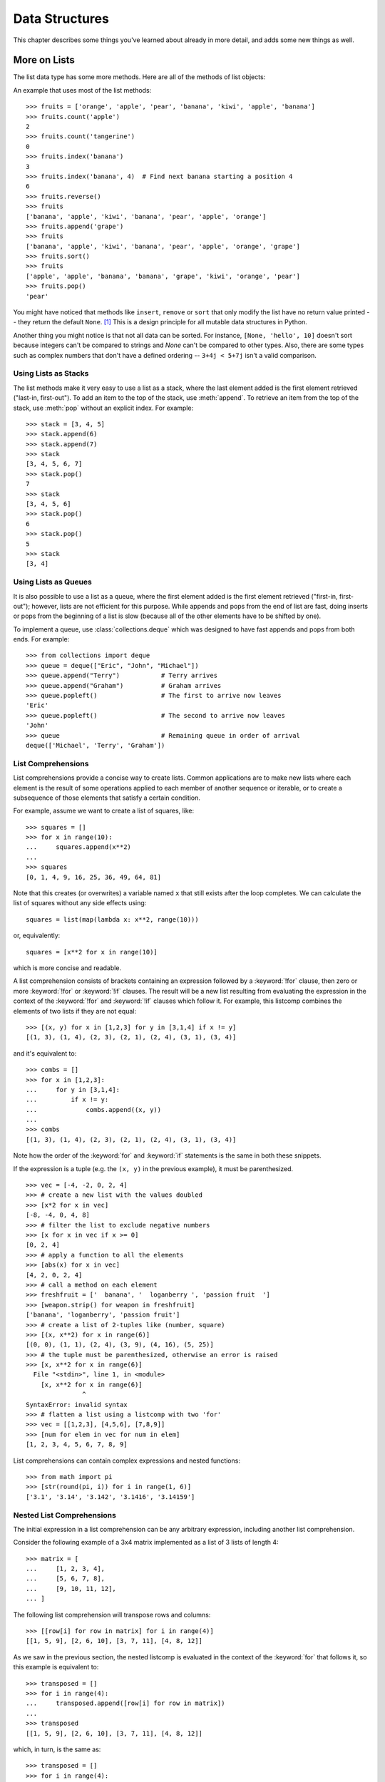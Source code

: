 .. _tut-structures:

***************
Data Structures
***************

This chapter describes some things you've learned about already in more detail,
and adds some new things as well.

.. _tut-morelists:

More on Lists
=============

The list data type has some more methods.  Here are all of the methods of list
objects:


.. method:: list.append(x)
   :noindex:

   Add an item to the end of the list.  Equivalent to ``a[len(a):] = [x]``.


.. method:: list.extend(iterable)
   :noindex:

   Extend the list by appending all the items from the iterable.  Equivalent to
   ``a[len(a):] = iterable``.


.. method:: list.insert(i, x)
   :noindex:

   Insert an item at a given position.  The first argument is the index of the
   element before which to insert, so ``a.insert(0, x)`` inserts at the front of
   the list, and ``a.insert(len(a), x)`` is equivalent to ``a.append(x)``.


.. method:: list.remove(x)
   :noindex:

   Remove the first item from the list whose value is equal to *x*.  It raises a
   :exc:`ValueError` if there is no such item.


.. method:: list.pop([i])
   :noindex:

   Remove the item at the given position in the list, and return it.  If no index
   is specified, ``a.pop()`` removes and returns the last item in the list.  (The
   square brackets around the *i* in the method signature denote that the parameter
   is optional, not that you should type square brackets at that position.  You
   will see this notation frequently in the Python Library Reference.)


.. method:: list.clear()
   :noindex:

   Remove all items from the list.  Equivalent to ``del a[:]``.


.. method:: list.index(x[, start[, end]])
   :noindex:

   Return zero-based index in the list of the first item whose value is equal to *x*.
   Raises a :exc:`ValueError` if there is no such item.

   The optional arguments *start* and *end* are interpreted as in the slice
   notation and are used to limit the search to a particular subsequence of
   the list.  The returned index is computed relative to the beginning of the full
   sequence rather than the *start* argument.


.. method:: list.count(x)
   :noindex:

   Return the number of times *x* appears in the list.


.. method:: list.sort(key=None, reverse=False)
   :noindex:

   Sort the items of the list in place (the arguments can be used for sort
   customization, see :func:`sorted` for their explanation).


.. method:: list.reverse()
   :noindex:

   Reverse the elements of the list in place.


.. method:: list.copy()
   :noindex:

   Return a shallow copy of the list.  Equivalent to ``a[:]``.


An example that uses most of the list methods::

    >>> fruits = ['orange', 'apple', 'pear', 'banana', 'kiwi', 'apple', 'banana']
    >>> fruits.count('apple')
    2
    >>> fruits.count('tangerine')
    0
    >>> fruits.index('banana')
    3
    >>> fruits.index('banana', 4)  # Find next banana starting a position 4
    6
    >>> fruits.reverse()
    >>> fruits
    ['banana', 'apple', 'kiwi', 'banana', 'pear', 'apple', 'orange']
    >>> fruits.append('grape')
    >>> fruits
    ['banana', 'apple', 'kiwi', 'banana', 'pear', 'apple', 'orange', 'grape']
    >>> fruits.sort()
    >>> fruits
    ['apple', 'apple', 'banana', 'banana', 'grape', 'kiwi', 'orange', 'pear']
    >>> fruits.pop()
    'pear'

You might have noticed that methods like ``insert``, ``remove`` or ``sort`` that
only modify the list have no return value printed -- they return the default
``None``. [1]_  This is a design principle for all mutable data structures in
Python.

Another thing you might notice is that not all data can be sorted.  For
instance, ``[None, 'hello', 10]`` doesn't sort because integers can't be
compared to strings and *None* can't be compared to other types.  Also,
there are some types such as complex numbers that don't have a defined
ordering -- ``3+4j < 5+7j`` isn't a valid comparison.


.. _tut-lists-as-stacks:

Using Lists as Stacks
---------------------

.. sectionauthor:: Ka-Ping Yee <ping@lfw.org>


The list methods make it very easy to use a list as a stack, where the last
element added is the first element retrieved ("last-in, first-out").  To add an
item to the top of the stack, use :meth:`append`.  To retrieve an item from the
top of the stack, use :meth:`pop` without an explicit index.  For example::

   >>> stack = [3, 4, 5]
   >>> stack.append(6)
   >>> stack.append(7)
   >>> stack
   [3, 4, 5, 6, 7]
   >>> stack.pop()
   7
   >>> stack
   [3, 4, 5, 6]
   >>> stack.pop()
   6
   >>> stack.pop()
   5
   >>> stack
   [3, 4]


.. _tut-lists-as-queues:

Using Lists as Queues
---------------------

.. sectionauthor:: Ka-Ping Yee <ping@lfw.org>

It is also possible to use a list as a queue, where the first element added is
the first element retrieved ("first-in, first-out"); however, lists are not
efficient for this purpose.  While appends and pops from the end of list are
fast, doing inserts or pops from the beginning of a list is slow (because all
of the other elements have to be shifted by one).

To implement a queue, use :class:`collections.deque` which was designed to
have fast appends and pops from both ends.  For example::

   >>> from collections import deque
   >>> queue = deque(["Eric", "John", "Michael"])
   >>> queue.append("Terry")           # Terry arrives
   >>> queue.append("Graham")          # Graham arrives
   >>> queue.popleft()                 # The first to arrive now leaves
   'Eric'
   >>> queue.popleft()                 # The second to arrive now leaves
   'John'
   >>> queue                           # Remaining queue in order of arrival
   deque(['Michael', 'Terry', 'Graham'])


.. _tut-listcomps:

List Comprehensions
-------------------

List comprehensions provide a concise way to create lists.
Common applications are to make new lists where each element is the result of
some operations applied to each member of another sequence or iterable, or to
create a subsequence of those elements that satisfy a certain condition.

For example, assume we want to create a list of squares, like::

   >>> squares = []
   >>> for x in range(10):
   ...     squares.append(x**2)
   ...
   >>> squares
   [0, 1, 4, 9, 16, 25, 36, 49, 64, 81]

Note that this creates (or overwrites) a variable named ``x`` that still exists
after the loop completes.  We can calculate the list of squares without any
side effects using::

   squares = list(map(lambda x: x**2, range(10)))

or, equivalently::

   squares = [x**2 for x in range(10)]

which is more concise and readable.

A list comprehension consists of brackets containing an expression followed
by a :keyword:`!for` clause, then zero or more :keyword:`!for` or :keyword:`!if`
clauses.  The result will be a new list resulting from evaluating the expression
in the context of the :keyword:`!for` and :keyword:`!if` clauses which follow it.
For example, this listcomp combines the elements of two lists if they are not
equal::

   >>> [(x, y) for x in [1,2,3] for y in [3,1,4] if x != y]
   [(1, 3), (1, 4), (2, 3), (2, 1), (2, 4), (3, 1), (3, 4)]

and it's equivalent to::

   >>> combs = []
   >>> for x in [1,2,3]:
   ...     for y in [3,1,4]:
   ...         if x != y:
   ...             combs.append((x, y))
   ...
   >>> combs
   [(1, 3), (1, 4), (2, 3), (2, 1), (2, 4), (3, 1), (3, 4)]

Note how the order of the :keyword:`for` and :keyword:`if` statements is the
same in both these snippets.

If the expression is a tuple (e.g. the ``(x, y)`` in the previous example),
it must be parenthesized. ::

   >>> vec = [-4, -2, 0, 2, 4]
   >>> # create a new list with the values doubled
   >>> [x*2 for x in vec]
   [-8, -4, 0, 4, 8]
   >>> # filter the list to exclude negative numbers
   >>> [x for x in vec if x >= 0]
   [0, 2, 4]
   >>> # apply a function to all the elements
   >>> [abs(x) for x in vec]
   [4, 2, 0, 2, 4]
   >>> # call a method on each element
   >>> freshfruit = ['  banana', '  loganberry ', 'passion fruit  ']
   >>> [weapon.strip() for weapon in freshfruit]
   ['banana', 'loganberry', 'passion fruit']
   >>> # create a list of 2-tuples like (number, square)
   >>> [(x, x**2) for x in range(6)]
   [(0, 0), (1, 1), (2, 4), (3, 9), (4, 16), (5, 25)]
   >>> # the tuple must be parenthesized, otherwise an error is raised
   >>> [x, x**2 for x in range(6)]
     File "<stdin>", line 1, in <module>
       [x, x**2 for x in range(6)]
                  ^
   SyntaxError: invalid syntax
   >>> # flatten a list using a listcomp with two 'for'
   >>> vec = [[1,2,3], [4,5,6], [7,8,9]]
   >>> [num for elem in vec for num in elem]
   [1, 2, 3, 4, 5, 6, 7, 8, 9]

List comprehensions can contain complex expressions and nested functions::

   >>> from math import pi
   >>> [str(round(pi, i)) for i in range(1, 6)]
   ['3.1', '3.14', '3.142', '3.1416', '3.14159']

Nested List Comprehensions
--------------------------

The initial expression in a list comprehension can be any arbitrary expression,
including another list comprehension.

Consider the following example of a 3x4 matrix implemented as a list of
3 lists of length 4::

   >>> matrix = [
   ...     [1, 2, 3, 4],
   ...     [5, 6, 7, 8],
   ...     [9, 10, 11, 12],
   ... ]

The following list comprehension will transpose rows and columns::

   >>> [[row[i] for row in matrix] for i in range(4)]
   [[1, 5, 9], [2, 6, 10], [3, 7, 11], [4, 8, 12]]

As we saw in the previous section, the nested listcomp is evaluated in
the context of the :keyword:`for` that follows it, so this example is
equivalent to::

   >>> transposed = []
   >>> for i in range(4):
   ...     transposed.append([row[i] for row in matrix])
   ...
   >>> transposed
   [[1, 5, 9], [2, 6, 10], [3, 7, 11], [4, 8, 12]]

which, in turn, is the same as::

   >>> transposed = []
   >>> for i in range(4):
   ...     # the following 3 lines implement the nested listcomp
   ...     transposed_row = []
   ...     for row in matrix:
   ...         transposed_row.append(row[i])
   ...     transposed.append(transposed_row)
   ...
   >>> transposed
   [[1, 5, 9], [2, 6, 10], [3, 7, 11], [4, 8, 12]]

In the real world, you should prefer built-in functions to complex flow statements.
The :func:`zip` function would do a great job for this use case::

   >>> list(zip(*matrix))
   [(1, 5, 9), (2, 6, 10), (3, 7, 11), (4, 8, 12)]

See :ref:`tut-unpacking-arguments` for details on the asterisk in this line.

.. _tut-del:

The :keyword:`!del` statement
=============================

There is a way to remove an item from a list given its index instead of its
value: the :keyword:`del` statement.  This differs from the :meth:`pop` method
which returns a value.  The :keyword:`!del` statement can also be used to remove
slices from a list or clear the entire list (which we did earlier by assignment
of an empty list to the slice).  For example::

   >>> a = [-1, 1, 66.25, 333, 333, 1234.5]
   >>> del a[0]
   >>> a
   [1, 66.25, 333, 333, 1234.5]
   >>> del a[2:4]
   >>> a
   [1, 66.25, 1234.5]
   >>> del a[:]
   >>> a
   []

:keyword:`del` can also be used to delete entire variables::

   >>> del a

Referencing the name ``a`` hereafter is an error (at least until another value
is assigned to it).  We'll find other uses for :keyword:`del` later.


.. _tut-tuples:

Tuples and Sequences
====================

We saw that lists and strings have many common properties, such as indexing and
slicing operations.  They are two examples of *sequence* data types (see
:ref:`typesseq`).  Since Python is an evolving language, other sequence data
types may be added.  There is also another standard sequence data type: the
*tuple*.

A tuple consists of a number of values separated by commas, for instance::

   >>> t = 12345, 54321, 'hello!'
   >>> t[0]
   12345
   >>> t
   (12345, 54321, 'hello!')
   >>> # Tuples may be nested:
   ... u = t, (1, 2, 3, 4, 5)
   >>> u
   ((12345, 54321, 'hello!'), (1, 2, 3, 4, 5))
   >>> # Tuples are immutable:
   ... t[0] = 88888
   Traceback (most recent call last):
     File "<stdin>", line 1, in <module>
   TypeError: 'tuple' object does not support item assignment
   >>> # but they can contain mutable objects:
   ... v = ([1, 2, 3], [3, 2, 1])
   >>> v
   ([1, 2, 3], [3, 2, 1])


As you see, on output tuples are always enclosed in parentheses, so that nested
tuples are interpreted correctly; they may be input with or without surrounding
parentheses, although often parentheses are necessary anyway (if the tuple is
part of a larger expression).  It is not possible to assign to the individual
items of a tuple, however it is possible to create tuples which contain mutable
objects, such as lists.

Though tuples may seem similar to lists, they are often used in different
situations and for different purposes.
Tuples are :term:`immutable`, and usually contain a heterogeneous sequence of
elements that are accessed via unpacking (see later in this section) or indexing
(or even by attribute in the case of :func:`namedtuples <collections.namedtuple>`).
Lists are :term:`mutable`, and their elements are usually homogeneous and are
accessed by iterating over the list.

A special problem is the construction of tuples containing 0 or 1 items: the
syntax has some extra quirks to accommodate these.  Empty tuples are constructed
by an empty pair of parentheses; a tuple with one item is constructed by
following a value with a comma (it is not sufficient to enclose a single value
in parentheses). Ugly, but effective.  For example::

   >>> empty = ()
   >>> singleton = 'hello',    # <-- note trailing comma
   >>> len(empty)
   0
   >>> len(singleton)
   1
   >>> singleton
   ('hello',)

The statement ``t = 12345, 54321, 'hello!'`` is an example of *tuple packing*:
the values ``12345``, ``54321`` and ``'hello!'`` are packed together in a tuple.
The reverse operation is also possible::

   >>> x, y, z = t

This is called, appropriately enough, *sequence unpacking* and works for any
sequence on the right-hand side.  Sequence unpacking requires that there are as
many variables on the left side of the equals sign as there are elements in the
sequence.  Note that multiple assignment is really just a combination of tuple
packing and sequence unpacking.


.. _tut-sets:

Sets
====

Python also includes a data type for *sets*.  A set is an unordered collection
with no duplicate elements.  Basic uses include membership testing and
eliminating duplicate entries.  Set objects also support mathematical operations
like union, intersection, difference, and symmetric difference.

Curly braces or the :func:`set` function can be used to create sets.  Note: to
create an empty set you have to use ``set()``, not ``{}``; the latter creates an
empty dictionary, a data structure that we discuss in the next section.

Here is a brief demonstration::

   >>> basket = {'apple', 'orange', 'apple', 'pear', 'orange', 'banana'}
   >>> print(basket)                      # show that duplicates have been removed
   {'orange', 'banana', 'pear', 'apple'}
   >>> 'orange' in basket                 # fast membership testing
   True
   >>> 'crabgrass' in basket
   False

   >>> # Demonstrate set operations on unique letters from two words
   ...
   >>> a = set('abracadabra')
   >>> b = set('alacazam')
   >>> a                                  # unique letters in a
   {'a', 'r', 'b', 'c', 'd'}
   >>> a - b                              # letters in a but not in b
   {'r', 'd', 'b'}
   >>> a | b                              # letters in a or b or both
   {'a', 'c', 'r', 'd', 'b', 'm', 'z', 'l'}
   >>> a & b                              # letters in both a and b
   {'a', 'c'}
   >>> a ^ b                              # letters in a or b but not both
   {'r', 'd', 'b', 'm', 'z', 'l'}

Similarly to :ref:`list comprehensions <tut-listcomps>`, set comprehensions
are also supported::

   >>> a = {x for x in 'abracadabra' if x not in 'abc'}
   >>> a
   {'r', 'd'}


.. _tut-dictionaries:

Dictionaries
============

Another useful data type built into Python is the *dictionary* (see
:ref:`typesmapping`). Dictionaries are sometimes found in other languages as
"associative memories" or "associative arrays".  Unlike sequences, which are
indexed by a range of numbers, dictionaries are indexed by *keys*, which can be
any immutable type; strings and numbers can always be keys.  Tuples can be used
as keys if they contain only strings, numbers, or tuples; if a tuple contains
any mutable object either directly or indirectly, it cannot be used as a key.
You can't use lists as keys, since lists can be modified in place using index
assignments, slice assignments, or methods like :meth:`append` and
:meth:`extend`.

It is best to think of a dictionary as a set of *key: value* pairs,
with the requirement that the keys are unique (within one dictionary). A pair of
braces creates an empty dictionary: ``{}``. Placing a comma-separated list of
key:value pairs within the braces adds initial key:value pairs to the
dictionary; this is also the way dictionaries are written on output.

The main operations on a dictionary are storing a value with some key and
extracting the value given the key.  It is also possible to delete a key:value
pair with ``del``. If you store using a key that is already in use, the old
value associated with that key is forgotten.  It is an error to extract a value
using a non-existent key.

Performing ``list(d)`` on a dictionary returns a list of all the keys
used in the dictionary, in insertion order (if you want it sorted, just use
``sorted(d)`` instead). To check whether a single key is in the
dictionary, use the :keyword:`in` keyword.

Here is a small example using a dictionary::

   >>> tel = {'jack': 4098, 'sape': 4139}
   >>> tel['guido'] = 4127
   >>> tel
   {'jack': 4098, 'sape': 4139, 'guido': 4127}
   >>> tel['jack']
   4098
   >>> del tel['sape']
   >>> tel['irv'] = 4127
   >>> tel
   {'jack': 4098, 'guido': 4127, 'irv': 4127}
   >>> list(tel)
   ['jack', 'guido', 'irv']
   >>> sorted(tel)
   ['guido', 'irv', 'jack']
   >>> 'guido' in tel
   True
   >>> 'jack' not in tel
   False

The :func:`dict` constructor builds dictionaries directly from sequences of
key-value pairs::

   >>> dict([('sape', 4139), ('guido', 4127), ('jack', 4098)])
   {'sape': 4139, 'guido': 4127, 'jack': 4098}

In addition, dict comprehensions can be used to create dictionaries from
arbitrary key and value expressions::

   >>> {x: x**2 for x in (2, 4, 6)}
   {2: 4, 4: 16, 6: 36}

When the keys are simple strings, it is sometimes easier to specify pairs using
keyword arguments::

   >>> dict(sape=4139, guido=4127, jack=4098)
   {'sape': 4139, 'guido': 4127, 'jack': 4098}


.. _tut-loopidioms:

Looping Techniques
==================

When looping through dictionaries, the key and corresponding value can be
retrieved at the same time using the :meth:`items` method. ::

   >>> knights = {'gallahad': 'the pure', 'robin': 'the brave'}
   >>> for k, v in knights.items():
   ...     print(k, v)
   ...
   gallahad the pure
   robin the brave

When looping through a sequence, the position index and corresponding value can
be retrieved at the same time using the :func:`enumerate` function. ::

   >>> for i, v in enumerate(['tic', 'tac', 'toe']):
   ...     print(i, v)
   ...
   0 tic
   1 tac
   2 toe

To loop over two or more sequences at the same time, the entries can be paired
with the :func:`zip` function. ::

   >>> questions = ['name', 'quest', 'favorite color']
   >>> answers = ['lancelot', 'the holy grail', 'blue']
   >>> for q, a in zip(questions, answers):
   ...     print('What is your {0}?  It is {1}.'.format(q, a))
   ...
   What is your name?  It is lancelot.
   What is your quest?  It is the holy grail.
   What is your favorite color?  It is blue.

To loop over a sequence in reverse, first specify the sequence in a forward
direction and then call the :func:`reversed` function. ::

   >>> for i in reversed(range(1, 10, 2)):
   ...     print(i)
   ...
   9
   7
   5
   3
   1

To loop over a sequence in sorted order, use the :func:`sorted` function which
returns a new sorted list while leaving the source unaltered. ::

   >>> basket = ['apple', 'orange', 'apple', 'pear', 'orange', 'banana']
   >>> for f in sorted(set(basket)):
   ...     print(f)
   ...
   apple
   banana
   orange
   pear

It is sometimes tempting to change a list while you are looping over it;
however, it is often simpler and safer to create a new list instead. ::

   >>> import math
   >>> raw_data = [56.2, float('NaN'), 51.7, 55.3, 52.5, float('NaN'), 47.8]
   >>> filtered_data = []
   >>> for value in raw_data:
   ...     if not math.isnan(value):
   ...         filtered_data.append(value)
   ...
   >>> filtered_data
   [56.2, 51.7, 55.3, 52.5, 47.8]


.. _tut-conditions:

More on Conditions
==================

The conditions used in ``while`` and ``if`` statements can contain any
operators, not just comparisons.

The comparison operators ``in`` and ``not in`` check whether a value occurs
(does not occur) in a sequence.  The operators ``is`` and ``is not`` compare
whether two objects are really the same object; this only matters for mutable
objects like lists.  All comparison operators have the same priority, which is
lower than that of all numerical operators.

Comparisons can be chained.  For example, ``a < b == c`` tests whether ``a`` is
less than ``b`` and moreover ``b`` equals ``c``.

Comparisons may be combined using the Boolean operators ``and`` and ``or``, and
the outcome of a comparison (or of any other Boolean expression) may be negated
with ``not``.  These have lower priorities than comparison operators; between
them, ``not`` has the highest priority and ``or`` the lowest, so that ``A and
not B or C`` is equivalent to ``(A and (not B)) or C``. As always, parentheses
can be used to express the desired composition.

The Boolean operators ``and`` and ``or`` are so-called *short-circuit*
operators: their arguments are evaluated from left to right, and evaluation
stops as soon as the outcome is determined.  For example, if ``A`` and ``C`` are
true but ``B`` is false, ``A and B and C`` does not evaluate the expression
``C``.  When used as a general value and not as a Boolean, the return value of a
short-circuit operator is the last evaluated argument.

It is possible to assign the result of a comparison or other Boolean expression
to a variable.  For example, ::

   >>> string1, string2, string3 = '', 'Trondheim', 'Hammer Dance'
   >>> non_null = string1 or string2 or string3
   >>> non_null
   'Trondheim'

Note that in Python, unlike C, assignment cannot occur inside expressions. C
programmers may grumble about this, but it avoids a common class of problems
encountered in C programs: typing ``=`` in an expression when ``==`` was
intended.


.. _tut-comparing:

Comparing Sequences and Other Types
===================================
Sequence objects typically may be compared to other objects with the same sequence
type. The comparison uses *lexicographical* ordering: first the first two
items are compared, and if they differ this determines the outcome of the
comparison; if they are equal, the next two items are compared, and so on, until
either sequence is exhausted. If two items to be compared are themselves
sequences of the same type, the lexicographical comparison is carried out
recursively.  If all items of two sequences compare equal, the sequences are
considered equal. If one sequence is an initial sub-sequence of the other, the
shorter sequence is the smaller (lesser) one.  Lexicographical ordering for
strings uses the Unicode code point number to order individual characters.
Some examples of comparisons between sequences of the same type::

   (1, 2, 3)              < (1, 2, 4)
   [1, 2, 3]              < [1, 2, 4]
   'ABC' < 'C' < 'Pascal' < 'Python'
   (1, 2, 3, 4)           < (1, 2, 4)
   (1, 2)                 < (1, 2, -1)
   (1, 2, 3)             == (1.0, 2.0, 3.0)
   (1, 2, ('aa', 'ab'))   < (1, 2, ('abc', 'a'), 4)

Note that comparing objects of different types with ``<`` or ``>`` is legal
provided that the objects have appropriate comparison methods.  For example,
mixed numeric types are compared according to their numeric value, so 0 equals
0.0, etc.  Otherwise, rather than providing an arbitrary ordering, the
interpreter will raise a :exc:`TypeError` exception.


.. rubric:: Footnotes

.. [1] Other languages may return the mutated object, which allows method
       chaining, such as ``d->insert("a")->remove("b")->sort();``.
